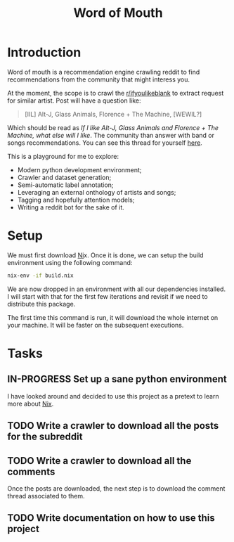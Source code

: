 #+TITLE: Word of Mouth

* Introduction

Word of mouth is a recommendation engine crawling reddit to find
recommendations from the community that might interess you.

At the moment, the scope is to crawl the [[https://reddit.com/ifyoulikeblank][r/ifyoulikeblank]] to extract
request for similar artist. Post will have a question like:

#+begin_quote
[IIL] Alt-J, Glass Animals, Florence + The Machine, [WEWIL?]
#+end_quote

Which should be read as /If I like Alt-J, Glass Animals and Florence +
The Machine, what else will I like/. The
community than answer with band or songs recommendations. You can see
this thread for yourself [[https://www.reddit.com/r/ifyoulikeblank/comments/9tdu7c/iil_altj_glass_animals_florence_the_machine_wewil/][here]].

This is a playground for me to explore:

- Modern python development environment;
- Crawler and dataset generation;
- Semi-automatic label annotation;
- Leveraging an external onthology of artists and songs;
- Tagging and hopefully attention models;
- Writing a reddit bot for the sake of it.

* Setup

We must first download [[https://nixos.org/][Ni]]x.  Once it is done, we can setup the build
environment using the following command:

#+begin_src sh
nix-env -if build.nix
#+end_src

We are now dropped in an environment with all our dependencies
installed. I will start with that for the first few iterations and
revisit if we need to distribute this package.

The first time this command is run, it will download the whole
internet on your machine. It will be faster on the subsequent
executions.

* Tasks

** IN-PROGRESS Set up a sane python environment

I have looked around and decided to use this project as a pretext to
learn more about [[https://nixos.org/][Nix]].
** TODO Write a crawler to download all the posts for the subreddit
** TODO Write a crawler to download all the comments

Once the posts are downloaded, the next step is to download the
comment thread associated to them.

** TODO Write documentation on how to use this project
